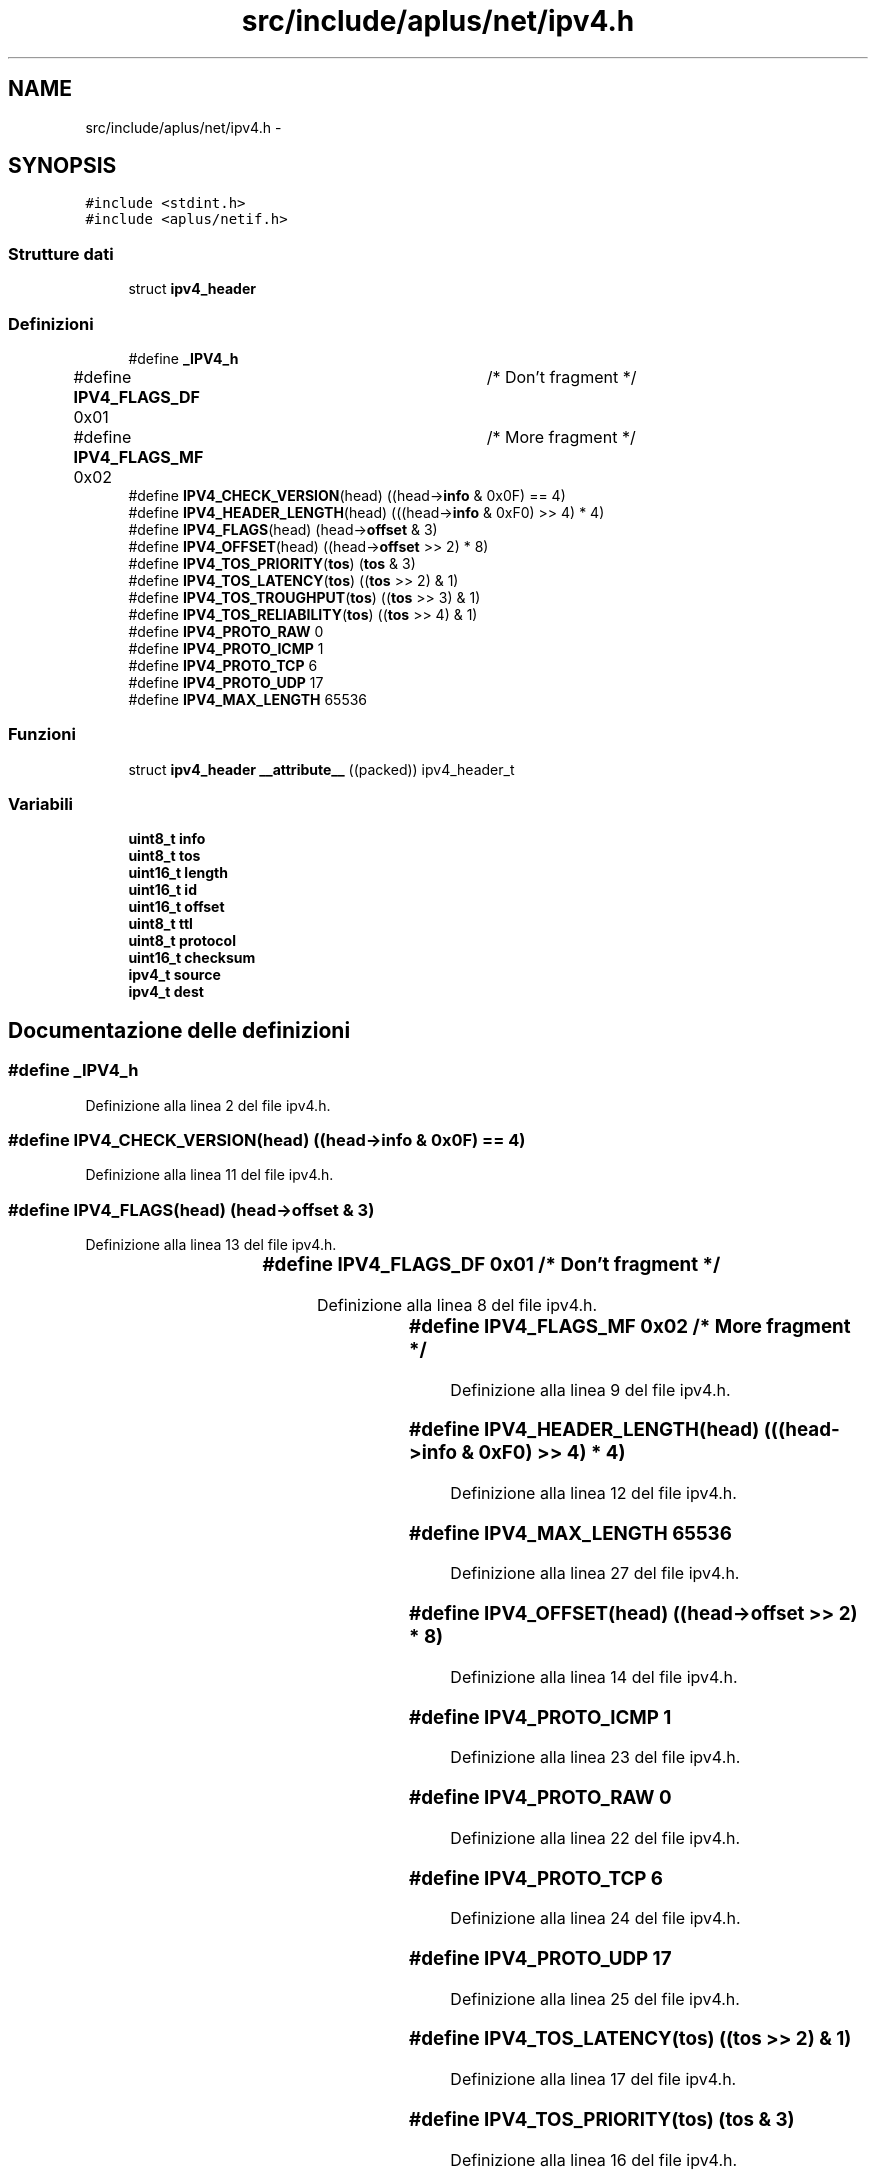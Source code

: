 .TH "src/include/aplus/net/ipv4.h" 3 "Dom 9 Nov 2014" "Version 0.1" "aPlus" \" -*- nroff -*-
.ad l
.nh
.SH NAME
src/include/aplus/net/ipv4.h \- 
.SH SYNOPSIS
.br
.PP
\fC#include <stdint\&.h>\fP
.br
\fC#include <aplus/netif\&.h>\fP
.br

.SS "Strutture dati"

.in +1c
.ti -1c
.RI "struct \fBipv4_header\fP"
.br
.in -1c
.SS "Definizioni"

.in +1c
.ti -1c
.RI "#define \fB_IPV4_h\fP"
.br
.ti -1c
.RI "#define \fBIPV4_FLAGS_DF\fP   0x01	/* Don't fragment */"
.br
.ti -1c
.RI "#define \fBIPV4_FLAGS_MF\fP   0x02	/* More fragment */"
.br
.ti -1c
.RI "#define \fBIPV4_CHECK_VERSION\fP(head)   ((head->\fBinfo\fP & 0x0F) == 4)"
.br
.ti -1c
.RI "#define \fBIPV4_HEADER_LENGTH\fP(head)   (((head->\fBinfo\fP & 0xF0) >> 4) * 4)"
.br
.ti -1c
.RI "#define \fBIPV4_FLAGS\fP(head)   (head->\fBoffset\fP & 3)"
.br
.ti -1c
.RI "#define \fBIPV4_OFFSET\fP(head)   ((head->\fBoffset\fP >> 2) * 8)"
.br
.ti -1c
.RI "#define \fBIPV4_TOS_PRIORITY\fP(\fBtos\fP)   (\fBtos\fP & 3)"
.br
.ti -1c
.RI "#define \fBIPV4_TOS_LATENCY\fP(\fBtos\fP)   ((\fBtos\fP >> 2) & 1)"
.br
.ti -1c
.RI "#define \fBIPV4_TOS_TROUGHPUT\fP(\fBtos\fP)   ((\fBtos\fP >> 3) & 1)"
.br
.ti -1c
.RI "#define \fBIPV4_TOS_RELIABILITY\fP(\fBtos\fP)   ((\fBtos\fP >> 4) & 1)"
.br
.ti -1c
.RI "#define \fBIPV4_PROTO_RAW\fP   0"
.br
.ti -1c
.RI "#define \fBIPV4_PROTO_ICMP\fP   1"
.br
.ti -1c
.RI "#define \fBIPV4_PROTO_TCP\fP   6"
.br
.ti -1c
.RI "#define \fBIPV4_PROTO_UDP\fP   17"
.br
.ti -1c
.RI "#define \fBIPV4_MAX_LENGTH\fP   65536"
.br
.in -1c
.SS "Funzioni"

.in +1c
.ti -1c
.RI "struct \fBipv4_header\fP \fB__attribute__\fP ((packed)) ipv4_header_t"
.br
.in -1c
.SS "Variabili"

.in +1c
.ti -1c
.RI "\fBuint8_t\fP \fBinfo\fP"
.br
.ti -1c
.RI "\fBuint8_t\fP \fBtos\fP"
.br
.ti -1c
.RI "\fBuint16_t\fP \fBlength\fP"
.br
.ti -1c
.RI "\fBuint16_t\fP \fBid\fP"
.br
.ti -1c
.RI "\fBuint16_t\fP \fBoffset\fP"
.br
.ti -1c
.RI "\fBuint8_t\fP \fBttl\fP"
.br
.ti -1c
.RI "\fBuint8_t\fP \fBprotocol\fP"
.br
.ti -1c
.RI "\fBuint16_t\fP \fBchecksum\fP"
.br
.ti -1c
.RI "\fBipv4_t\fP \fBsource\fP"
.br
.ti -1c
.RI "\fBipv4_t\fP \fBdest\fP"
.br
.in -1c
.SH "Documentazione delle definizioni"
.PP 
.SS "#define _IPV4_h"

.PP
Definizione alla linea 2 del file ipv4\&.h\&.
.SS "#define IPV4_CHECK_VERSION(head)   ((head->\fBinfo\fP & 0x0F) == 4)"

.PP
Definizione alla linea 11 del file ipv4\&.h\&.
.SS "#define IPV4_FLAGS(head)   (head->\fBoffset\fP & 3)"

.PP
Definizione alla linea 13 del file ipv4\&.h\&.
.SS "#define IPV4_FLAGS_DF   0x01	/* Don't fragment */"

.PP
Definizione alla linea 8 del file ipv4\&.h\&.
.SS "#define IPV4_FLAGS_MF   0x02	/* More fragment */"

.PP
Definizione alla linea 9 del file ipv4\&.h\&.
.SS "#define IPV4_HEADER_LENGTH(head)   (((head->\fBinfo\fP & 0xF0) >> 4) * 4)"

.PP
Definizione alla linea 12 del file ipv4\&.h\&.
.SS "#define IPV4_MAX_LENGTH   65536"

.PP
Definizione alla linea 27 del file ipv4\&.h\&.
.SS "#define IPV4_OFFSET(head)   ((head->\fBoffset\fP >> 2) * 8)"

.PP
Definizione alla linea 14 del file ipv4\&.h\&.
.SS "#define IPV4_PROTO_ICMP   1"

.PP
Definizione alla linea 23 del file ipv4\&.h\&.
.SS "#define IPV4_PROTO_RAW   0"

.PP
Definizione alla linea 22 del file ipv4\&.h\&.
.SS "#define IPV4_PROTO_TCP   6"

.PP
Definizione alla linea 24 del file ipv4\&.h\&.
.SS "#define IPV4_PROTO_UDP   17"

.PP
Definizione alla linea 25 del file ipv4\&.h\&.
.SS "#define IPV4_TOS_LATENCY(\fBtos\fP)   ((\fBtos\fP >> 2) & 1)"

.PP
Definizione alla linea 17 del file ipv4\&.h\&.
.SS "#define IPV4_TOS_PRIORITY(\fBtos\fP)   (\fBtos\fP & 3)"

.PP
Definizione alla linea 16 del file ipv4\&.h\&.
.SS "#define IPV4_TOS_RELIABILITY(\fBtos\fP)   ((\fBtos\fP >> 4) & 1)"

.PP
Definizione alla linea 19 del file ipv4\&.h\&.
.SS "#define IPV4_TOS_TROUGHPUT(\fBtos\fP)   ((\fBtos\fP >> 3) & 1)"

.PP
Definizione alla linea 18 del file ipv4\&.h\&.
.SH "Documentazione delle funzioni"
.PP 
.SS "struct \fBipv4_header\fP __attribute__ ((packed))"

.PP
Definizione alla linea 44 del file desc\&.c\&.
.PP
.nf
46                        {
47     uint16_t limit;
48     uint32_t base;
49 } __attribute__((packed)) gdt_ptr_t;
.fi
.SH "Documentazione delle variabili"
.PP 
.SS "\fBuint16_t\fP checksum"

.PP
Definizione alla linea 54 del file ipv4\&.h\&.
.SS "\fBipv4_t\fP dest"

.PP
Definizione alla linea 57 del file ipv4\&.h\&.
.SS "\fBuint16_t\fP id"

.PP
Definizione alla linea 50 del file ipv4\&.h\&.
.SS "\fBuint8_t\fP info"

.PP
Definizione alla linea 47 del file ipv4\&.h\&.
.SS "\fBuint16_t\fP length"

.PP
Definizione alla linea 49 del file ipv4\&.h\&.
.SS "\fBuint16_t\fP offset"

.PP
Definizione alla linea 51 del file ipv4\&.h\&.
.SS "\fBuint8_t\fP protocol"

.PP
Definizione alla linea 53 del file ipv4\&.h\&.
.SS "\fBipv4_t\fP source"

.PP
Definizione alla linea 56 del file ipv4\&.h\&.
.SS "\fBuint8_t\fP tos"

.PP
Definizione alla linea 48 del file ipv4\&.h\&.
.SS "\fBuint8_t\fP ttl"

.PP
Definizione alla linea 52 del file ipv4\&.h\&.
.SH "Autore"
.PP 
Generato automaticamente da Doxygen per aPlus a partire dal codice sorgente\&.

